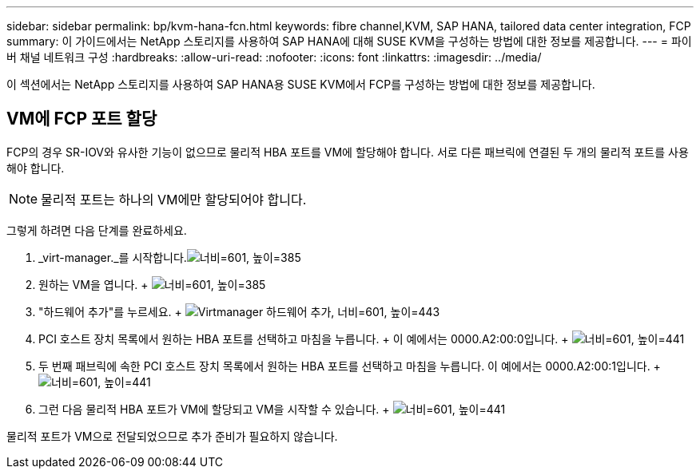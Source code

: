 ---
sidebar: sidebar 
permalink: bp/kvm-hana-fcn.html 
keywords: fibre channel,KVM, SAP HANA, tailored data center integration, FCP 
summary: 이 가이드에서는 NetApp 스토리지를 사용하여 SAP HANA에 대해 SUSE KVM을 구성하는 방법에 대한 정보를 제공합니다. 
---
= 파이버 채널 네트워크 구성
:hardbreaks:
:allow-uri-read: 
:nofooter: 
:icons: font
:linkattrs: 
:imagesdir: ../media/


[role="lead"]
이 섹션에서는 NetApp 스토리지를 사용하여 SAP HANA용 SUSE KVM에서 FCP를 구성하는 방법에 대한 정보를 제공합니다.



== VM에 FCP 포트 할당

FCP의 경우 SR-IOV와 유사한 기능이 없으므로 물리적 HBA 포트를 VM에 할당해야 합니다.  서로 다른 패브릭에 연결된 두 개의 물리적 포트를 사용해야 합니다.


NOTE: 물리적 포트는 하나의 VM에만 할당되어야 합니다.

그렇게 하려면 다음 단계를 완료하세요.

. _virt-manager._를 시작합니다.image:kvm-hana-image2.png["너비=601, 높이=385"]
. 원하는 VM을 엽니다. + image:kvm-hana-image3.png["너비=601, 높이=385"]
. "하드웨어 추가"를 누르세요. + image:kvm-hana-image4.png["Virtmanager 하드웨어 추가, 너비=601, 높이=443"]
. PCI 호스트 장치 목록에서 원하는 HBA 포트를 선택하고 마침을 누릅니다.  + 이 예에서는 0000.A2:00:0입니다. + image:kvm-hana-image9.png["너비=601, 높이=441"]
. 두 번째 패브릭에 속한 PCI 호스트 장치 목록에서 원하는 HBA 포트를 선택하고 마침을 누릅니다.  이 예에서는 0000.A2:00:1입니다. + image:kvm-hana-image10.png["너비=601, 높이=441"]
. 그런 다음 물리적 HBA 포트가 VM에 할당되고 VM을 시작할 수 있습니다. + image:kvm-hana-image11.png["너비=601, 높이=441"]


물리적 포트가 VM으로 전달되었으므로 추가 준비가 필요하지 않습니다.
